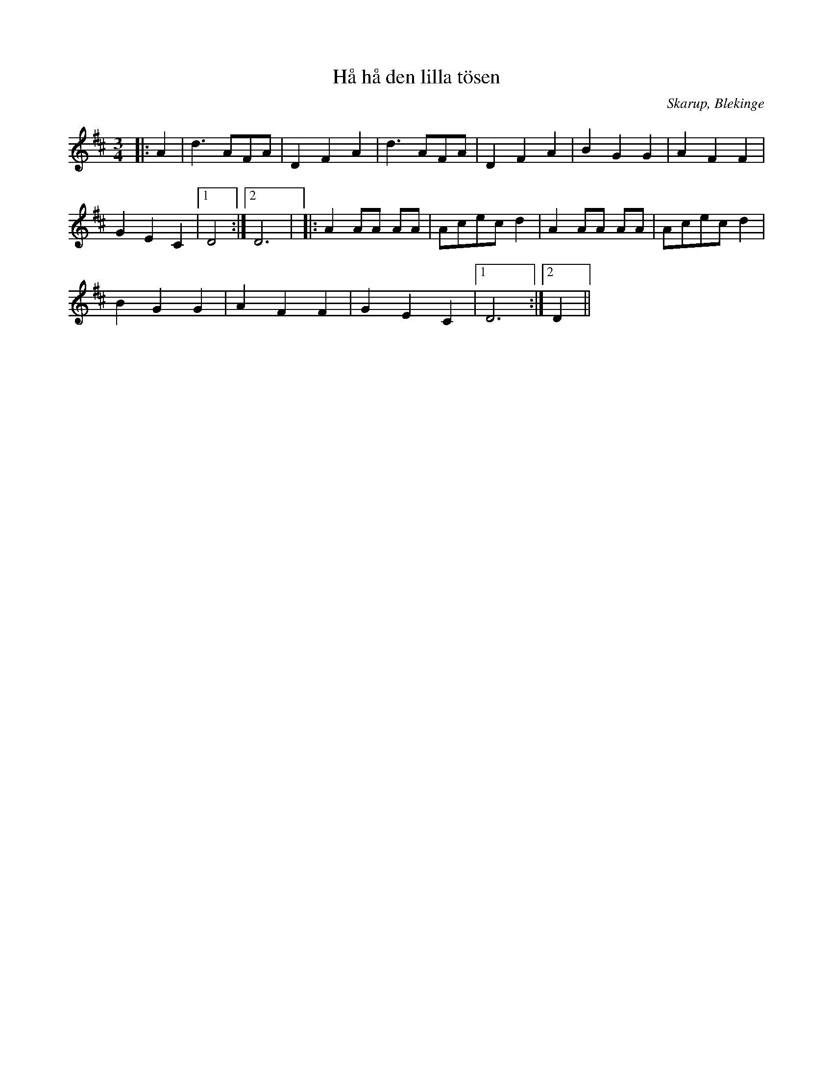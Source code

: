%%abc-charset utf-8

X:1
T:Hå hå den lilla tösen
M:3/4
L:1/8
O:Skarup, Blekinge
R:Vals
N:Efter Ola Olsson
Z:Andy Davey 2018
K:D
|: A2 | d3 AFA | D2 F2 A2 |  d3 AFA | D2 F2 A2 | B2 G2 G2 | A2 F2 F2 | 
G2 E2 C2 |[1 D4 :|[2 D6 | |: A2 AA AA | Acec d2 | A2 AA AA | Acec d2 | 
B2 G2 G2 | A2 F2 F2 | G2 E2 C2 |[1 D6 :|[2 D2 ||

